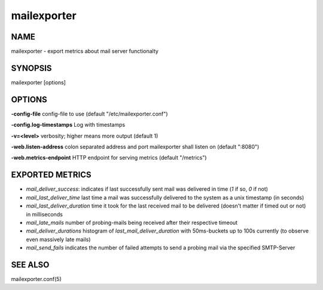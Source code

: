 ==============
 mailexporter
==============

NAME
====

mailexporter - export metrics about mail server functionalty

SYNOPSIS
========

mailexporter [options]

OPTIONS
=======

**-config-file** config-file to use (default "/etc/mailexporter.conf")

**-config.log-timestamps** Log with timestamps

**-v=<level>** verbosity; higher means more output (default 1)

**-web.listen-address** colon separated address and port mailexporter shall listen on (default ":8080")

**-web.metrics-endpoint** HTTP endpoint for serving metrics (default "/metrics")

EXPORTED METRICS
================

* *mail_deliver_success*: indicates if last successfully sent mail was delivered in time (`1` if so, `0` if not)
* *mail_last_deliver_time* last time a mail was successfully delivered to the system as a unix timestamp (in seconds)
* *mail_last_deliver_duration* time it took for the last received mail to be delivered (doesn't matter if timed out or not) in milliseconds
* *mail_late_mails* number of probing-mails being received after their respective timeout
* *mail_deliver_durations* histogram of `last_mail_deliver_duration` with 50ms-buckets up to 100s currently (to observe even massively late mails)
* *mail_send_fails* indicates the number of failed attempts to send a probing mail via the specified SMTP-Server

SEE ALSO
========

mailexporter.conf(5)
